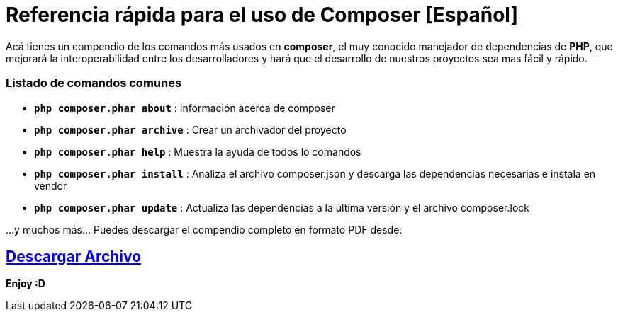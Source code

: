 = Referencia rápida para el uso de Composer [Español]


:hp-image: http://devopskill.github.io/images/composer.jpg

:hp-tags: Composer, PHP



Acá tienes un compendio de los comandos más usados en *composer*, el muy conocido manejador de dependencias de *PHP*, que mejorará la interoperabilidad entre los desarrolladores y  hará que el desarrollo de nuestros proyectos sea mas fácil y rápido.


=== Listado de  comandos comunes 


* `*php composer.phar about*` : Información acerca de composer


* `*php composer.phar archive*` : Crear un archivador del proyecto


* `*php composer.phar help*` : Muestra la ayuda de todos lo comandos


* `*php composer.phar install*` : Analiza el archivo composer.json y descarga las dependencias necesarias e instala en vendor


* `*php composer.phar update*` :  Actualiza las dependencias a la última versión y el archivo composer.lock


...y muchos más... Puedes descargar el compendio completo en formato PDF desde: 

:linkattrs:

== http://adf.ly/14F9Fn[Descargar Archivo, window="_blank"]

*Enjoy :D*